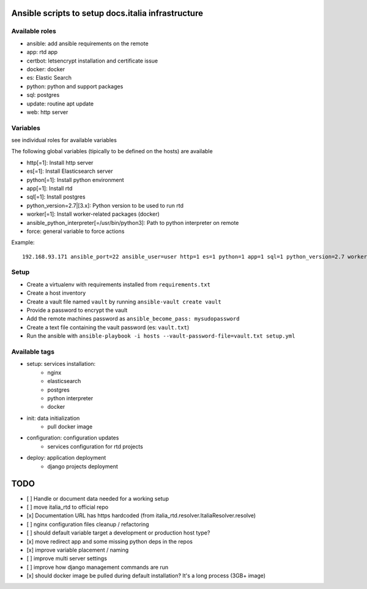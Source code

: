 ===================================================
Ansible scripts to setup docs.italia infrastructure
===================================================

Available roles
===============

* ansible: add ansible requirements on the remote
* app: rtd app
* certbot: letsencrypt installation and certificate issue
* docker: docker
* es: Elastic Search
* python: python and support packages
* sql: postgres
* update: routine apt update
* web: http server

Variables
=========

see individual roles for available variables

The following global variables (tipically to be defined on the hosts) are available

* http[=1]: Install http server
* es[=1]: Install Elasticsearch server
* python[=1]: Install python environment
* app[=1]: Install rtd
* sql[=1]: Install postgres
* python_version=2.7|[3.x]: Python version to be used to run rtd
* worker[=1]: Install worker-related packages (docker)
* ansible_python_interpreter[=/usr/bin/python3]: Path to python interpreter on remote
* force: general variable to force actions

Example::

    192.168.93.171 ansible_port=22 ansible_user=user http=1 es=1 python=1 app=1 sql=1 python_version=2.7 worker=1 docker=1 ansible_python_interpreter=/usr/bin/python2


Setup
=====

* Create a virtualenv with requirements installed from ``requirements.txt``
* Create a host inventory
* Create a vault file named ``vault`` by running ``ansible-vault create vault``
* Provide a password to encrypt the vault
* Add the remote machines password as ``ansible_become_pass: mysudopassword``
* Create a text file containing the vault password (es: ``vault.txt``)
* Run the ansible with ``ansible-playbook -i hosts --vault-password-file=vault.txt setup.yml``


Available tags
==============

* setup: services installation:
    * nginx
    * elasticsearch
    * postgres
    * python interpreter
    * docker

* init: data initialization
    * pull docker image

* configuration: configuration updates
    * services configuration for rtd projects

* deploy: application deployment
    * django projects deployment

====
TODO
====

* [ ] Handle or document data needed for a working setup
* [ ] move italia_rtd to official repo
* [x] Documentation URL has https hardcoded (from italia_rtd.resolver.ItaliaResolver.resolve)
* [ ] nginx configuration files cleanup / refactoring
* [ ] should default variable target a development or production host type?
* [x] move redirect app and some missing python deps in the repos
* [x] improve variable placement / naming
* [ ] improve multi server settings
* [ ] improve how django management commands are run
* [x] should docker image be pulled during default installation? It's a long process (3GB+ image)
